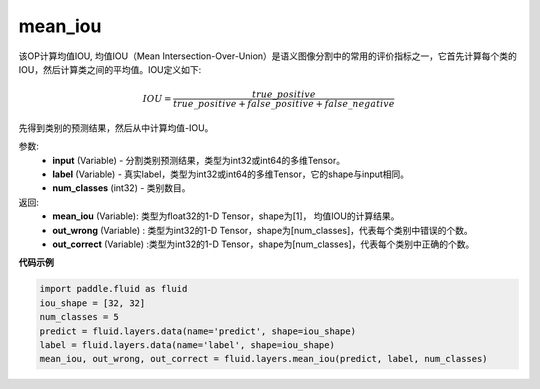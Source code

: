 .. _cn_api_fluid_layers_mean_iou:

mean_iou
-------------------------------

.. py:function:: paddle.fluid.layers.mean_iou(input, label, num_classes)

该OP计算均值IOU, 均值IOU（Mean  Intersection-Over-Union）是语义图像分割中的常用的评价指标之一，它首先计算每个类的IOU，然后计算类之间的平均值。IOU定义如下:

.. math::

    IOU = \frac{true\_positive}{true\_positive+false\_positive+false\_negative}

先得到类别的预测结果，然后从中计算均值-IOU。

参数:
    - **input** (Variable) - 分割类别预测结果，类型为int32或int64的多维Tensor。
    - **label** (Variable) - 真实label，类型为int32或int64的多维Tensor，它的shape与input相同。
    - **num_classes** (int32) - 类别数目。

返回: 
    - **mean_iou** (Variable): 类型为float32的1-D Tensor，shape为[1]， 均值IOU的计算结果。
    - **out_wrong** (Variable) : 类型为int32的1-D Tensor，shape为[num_classes]，代表每个类别中错误的个数。
    - **out_correct** (Variable) :类型为int32的1-D Tensor，shape为[num_classes]，代表每个类别中正确的个数。


**代码示例**

..  code-block:: python

   import paddle.fluid as fluid
   iou_shape = [32, 32]
   num_classes = 5
   predict = fluid.layers.data(name='predict', shape=iou_shape)
   label = fluid.layers.data(name='label', shape=iou_shape)
   mean_iou, out_wrong, out_correct = fluid.layers.mean_iou(predict, label, num_classes)

    
